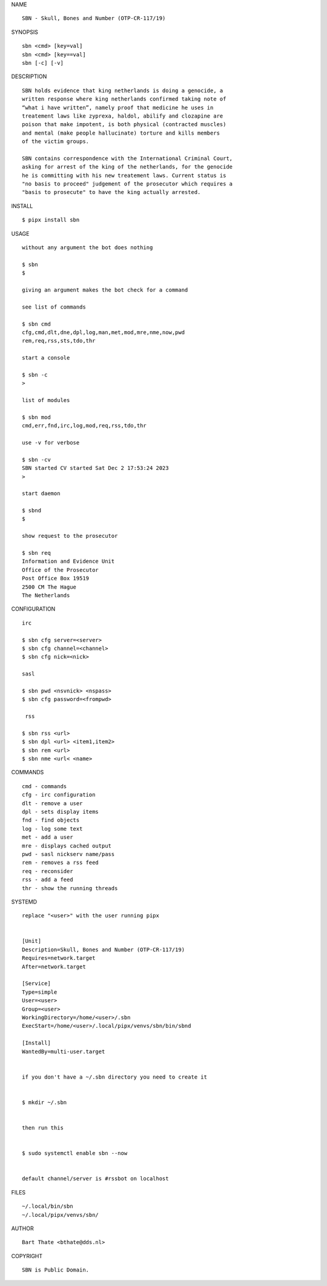 NAME

::

    SBN - Skull, Bones and Number (OTP-CR-117/19)


SYNOPSIS

::

    sbn <cmd> [key=val] 
    sbn <cmd> [key==val]
    sbn [-c] [-v]


DESCRIPTION

::

    SBN holds evidence that king netherlands is doing a genocide, a
    written response where king netherlands confirmed taking note of 
    “what i have written”, namely proof that medicine he uses in
    treatement laws like zyprexa, haldol, abilify and clozapine are
    poison that make impotent, is both physical (contracted muscles)
    and mental (make people hallucinate) torture and kills members
    of the victim groups. 

    SBN contains correspondence with the International Criminal Court,
    asking for arrest of the king of the netherlands, for the genocide
    he is committing with his new treatement laws. Current status is
    "no basis to proceed" judgement of the prosecutor which requires a
    "basis to prosecute" to have the king actually arrested.


INSTALL


::

    $ pipx install sbn


USAGE

::

    without any argument the bot does nothing

    $ sbn
    $

    giving an argument makes the bot check for a command

    see list of commands

    $ sbn cmd
    cfg,cmd,dlt,dne,dpl,log,man,met,mod,mre,nme,now,pwd
    rem,req,rss,sts,tdo,thr

    start a console

    $ sbn -c
    >

    list of modules

    $ sbn mod
    cmd,err,fnd,irc,log,mod,req,rss,tdo,thr

    use -v for verbose

    $ sbn -cv
    SBN started CV started Sat Dec 2 17:53:24 2023
    >

    start daemon

    $ sbnd
    $ 

    show request to the prosecutor

    $ sbn req
    Information and Evidence Unit
    Office of the Prosecutor
    Post Office Box 19519
    2500 CM The Hague
    The Netherlands
    

CONFIGURATION


::

    irc

    $ sbn cfg server=<server>
    $ sbn cfg channel=<channel>
    $ sbn cfg nick=<nick>

    sasl

    $ sbn pwd <nsvnick> <nspass>
    $ sbn cfg password=<frompwd>

     rss

    $ sbn rss <url>
    $ sbn dpl <url> <item1,item2>
    $ sbn rem <url>
    $ sbn nme <url< <name>


COMMANDS


::

    cmd - commands
    cfg - irc configuration
    dlt - remove a user
    dpl - sets display items
    fnd - find objects 
    log - log some text
    met - add a user
    mre - displays cached output
    pwd - sasl nickserv name/pass
    rem - removes a rss feed
    req - reconsider
    rss - add a feed
    thr - show the running threads


SYSTEMD


::

    replace "<user>" with the user running pipx


    [Unit]
    Description=Skull, Bones and Number (OTP-CR-117/19)
    Requires=network.target
    After=network.target

    [Service]
    Type=simple
    User=<user>
    Group=<user>
    WorkingDirectory=/home/<user>/.sbn
    ExecStart=/home/<user>/.local/pipx/venvs/sbn/bin/sbnd

    [Install]
    WantedBy=multi-user.target


    if you don't have a ~/.sbn directory you need to create it


    $ mkdir ~/.sbn


    then run this


    $ sudo systemctl enable sbn --now


    default channel/server is #rssbot on localhost


FILES

::

    ~/.local/bin/sbn
    ~/.local/pipx/venvs/sbn/


AUTHOR


::

    Bart Thate <bthate@dds.nl>


COPYRIGHT


::

    SBN is Public Domain.
